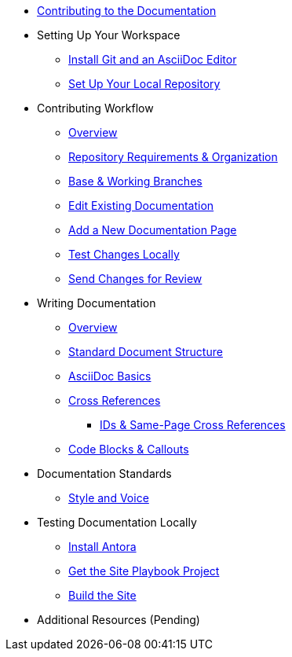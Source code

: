 * xref:index.adoc[Contributing to the Documentation]
//** How to Contribute
//** Report a Bug
//*** Where to Find Known Issues
//*** Report a New Issue
//** Propose a Change
//** Contribute a Change
//*** Before Your First Pull Request
// Contribution Prerequisites
//**** Code of Conduct
//**** License
//**** Quick Online Contributions
//** How to Get in Touch

* Setting Up Your Workspace
//** Overview
** xref:install-git-and-editor.adoc[Install Git and an AsciiDoc Editor]
** xref:set-up-repository.adoc[Set Up Your Local Repository]
//** xref:configure-ssh.adoc[Configure the SSH Agent]

* Contributing Workflow
** xref:workflow-overview.adoc[Overview]
** xref:repository-requirements.adoc[Repository Requirements & Organization]
** xref:branches.adoc[Base & Working Branches]
** xref:edit-pages.adoc[Edit Existing Documentation]
** xref:add-pages.adoc[Add a New Documentation Page]
** xref:test-site.adoc[Test Changes Locally]
** xref:send-pr.adoc[Send Changes for Review]
//** Team Review Process
//** Revise Changes

* Writing Documentation
** xref:asciidoc-overview.adoc[Overview]
** xref:pages.adoc[Standard Document Structure]
** xref:basics.adoc[AsciiDoc Basics]
** xref:cross-references.adoc[Cross References]
*** xref:ids.adoc[IDs & Same-Page Cross References]
** xref:code-blocks.adoc[Code Blocks & Callouts]
//** Partial File Includes
//** Attributes & Roles

* Documentation Standards
//Conventions
//** Document Standards
//*** File Names & Locations
//*** Document Structure
//** Navigation Structure & Entries
//** Asset Standards
//*** File Names & Locations
//*** Optimizations
//** Code Example Standards/Code Example Conventions
//*** File Names & Locations
//*** Formats & Syntax Highlighting
** xref:style-and-voice.adoc[Style and Voice]

* Testing Documentation Locally
//** Overview
** xref:install-antora.adoc[Install Antora]
** xref:playbook.adoc[Get the Site Playbook Project]
** xref:build-site.adoc[Build the Site]
//** Custom Extensions (Pending)
//* Publishing Documentation
//* Creating Release Branches

* Additional Resources (Pending)
